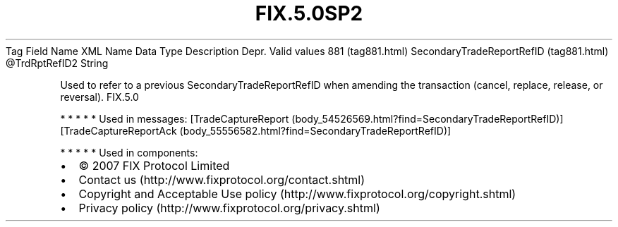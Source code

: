 .TH FIX.5.0SP2 "" "" "Tag #881"
Tag
Field Name
XML Name
Data Type
Description
Depr.
Valid values
881 (tag881.html)
SecondaryTradeReportRefID (tag881.html)
\@TrdRptRefID2
String
.PP
Used to refer to a previous SecondaryTradeReportRefID when amending
the transaction (cancel, replace, release, or reversal).
FIX.5.0
.PP
   *   *   *   *   *
Used in messages:
[TradeCaptureReport (body_54526569.html?find=SecondaryTradeReportRefID)]
[TradeCaptureReportAck (body_55556582.html?find=SecondaryTradeReportRefID)]
.PP
   *   *   *   *   *
Used in components:

.PD 0
.P
.PD

.PP
.PP
.IP \[bu] 2
© 2007 FIX Protocol Limited
.IP \[bu] 2
Contact us (http://www.fixprotocol.org/contact.shtml)
.IP \[bu] 2
Copyright and Acceptable Use policy (http://www.fixprotocol.org/copyright.shtml)
.IP \[bu] 2
Privacy policy (http://www.fixprotocol.org/privacy.shtml)
